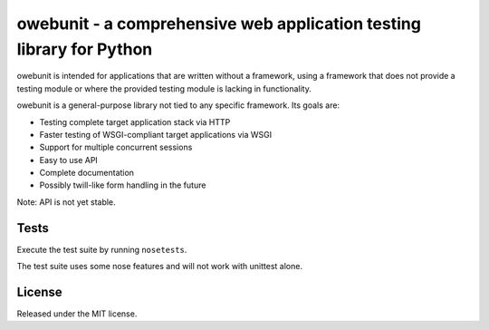 owebunit - a comprehensive web application testing library for Python
=====================================================================

owebunit is intended for applications that are written without a framework,
using a framework that does not provide a testing module or where the
provided testing module is lacking in functionality.

owebunit is a general-purpose library not tied to any specific framework.
Its goals are:

- Testing complete target application stack via HTTP
- Faster testing of WSGI-compliant target applications via WSGI
- Support for multiple concurrent sessions
- Easy to use API
- Complete documentation
- Possibly twill-like form handling in the future

Note: API is not yet stable.

Tests
-----

Execute the test suite by running ``nosetests``.

The test suite uses some nose features and will not work with unittest alone.

.. image:: https://api.travis-ci.org/p/owebunit.png
  :target: https://travis-ci.org/p/owebunit

License
-------

Released under the MIT license.
